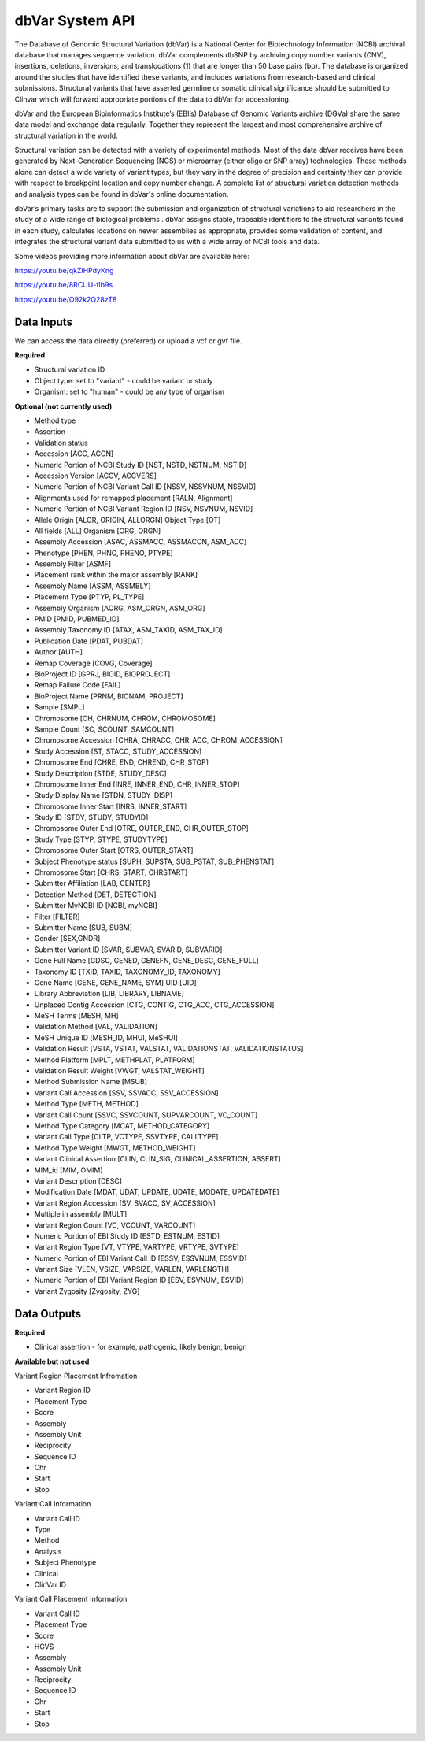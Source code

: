 dbVar System API
!!!!!!!!!!!!!!!!!!!

The Database of Genomic Structural Variation (dbVar) is a National Center for Biotechnology Information (NCBI) archival database that manages sequence variation. dbVar complements dbSNP by archiving copy number variants (CNV), insertions, deletions, inversions, and translocations (1) that are longer than 50 base pairs (bp). The database is organized around the studies that have identified these variants, and includes variations from research-based and clinical submissions. Structural variants that have asserted germline or somatic clinical significance should be submitted to Clinvar which will forward appropriate portions of the data to dbVar for accessioning.

dbVar and the European Bioinformatics Institute’s (EBI’s) Database of Genomic Variants archive (DGVa) share the same data model and exchange data regularly. Together they represent the largest and most comprehensive archive of structural variation in the world.

Structural variation can be detected with a variety of experimental methods. Most of the data dbVar receives have been generated by Next-Generation Sequencing (NGS) or microarray (either oligo or SNP array) technologies. These methods alone can detect a wide variety of variant types, but they vary in the degree of precision and certainty they can provide with respect to breakpoint location and copy number change. A complete list of structural variation detection methods and analysis types can be found in dbVar's online documentation.

dbVar’s primary tasks are to support the submission and organization of structural variations to aid researchers in the study of a wide range of biological problems . dbVar assigns stable, traceable identifiers to the structural variants found in each study, calculates locations on newer assemblies as appropriate, provides some validation of content, and integrates the structural variant data submitted to us with a wide array of NCBI tools and data.

Some videos providing more information about dbVar are available here:

https://youtu.be/qkZiHPdyKng

https://youtu.be/8RCUU-flb9s

https://youtu.be/O92k2O28zT8


**Data Inputs**
@@@@@@@@@@@@@@@

We can access the data directly (preferred) or upload a vcf or gvf file.

**Required**

* Structural variation ID
* Object type: set to "variant" - could be variant or study
* Organism: set to "human" - could be any type of organism

**Optional (not currently used)**

* Method type
* Assertion
* Validation status
* Accession [ACC, ACCN]	
* Numeric Portion of NCBI Study ID [NST, NSTD, NSTNUM, NSTID]
* Accession Version [ACCV, ACCVERS]	
* Numeric Portion of NCBI Variant Call ID [NSSV, NSSVNUM, NSSVID]
* Alignments used for remapped placement [RALN, Alignment]
* Numeric Portion of NCBI Variant Region ID [NSV, NSVNUM, NSVID]
* Allele Origin [ALOR, ORIGIN, ALLORGN]	Object Type [OT]
* All fields [ALL]	Organism [ORG, ORGN]
* Assembly Accession [ASAC, ASSMACC, ASSMACCN, ASM_ACC]	
* Phenotype [PHEN, PHNO, PHENO, PTYPE]
* Assembly Filter [ASMF]	
* Placement rank within the major assembly [RANK]
* Assembly Name [ASSM, ASSMBLY]	
* Placement Type [PTYP, PL_TYPE]
* Assembly Organism [AORG, ASM_ORGN, ASM_ORG]
* PMID [PMID, PUBMED_ID]
* Assembly Taxonomy ID [ATAX, ASM_TAXID, ASM_TAX_ID]
* Publication Date [PDAT, PUBDAT]
* Author [AUTH]
* Remap Coverage [COVG, Coverage]
* BioProject ID [GPRJ, BIOID, BIOPROJECT]	
* Remap Failure Code [FAIL]
* BioProject Name [PRNM, BIONAM, PROJECT]	
* Sample [SMPL]
* Chromosome [CH, CHRNUM, CHROM, CHROMOSOME]
* Sample Count [SC, SCOUNT, SAMCOUNT]
* Chromosome Accession [CHRA, CHRACC, CHR_ACC, CHROM_ACCESSION]	
* Study Accession [ST, STACC, STUDY_ACCESSION]
* Chromosome End [CHRE, END, CHREND, CHR_STOP]
* Study Description [STDE, STUDY_DESC]
* Chromosome Inner End [INRE, INNER_END, CHR_INNER_STOP]	
* Study Display Name [STDN, STUDY_DISP]
* Chromosome Inner Start [INRS, INNER_START]	
* Study ID [STDY, STUDY, STUDYID]
* Chromosome Outer End [OTRE, OUTER_END, CHR_OUTER_STOP]	
* Study Type [STYP, STYPE, STUDYTYPE]
* Chromosome Outer Start [OTRS, OUTER_START]	
* Subject Phenotype status [SUPH, SUPSTA, SUB_PSTAT, SUB_PHENSTAT]
* Chromosome Start [CHRS, START, CHRSTART]
* Submitter Affiliation [LAB, CENTER]
* Detection Method [DET, DETECTION]	
* Submitter MyNCBI ID [NCBI, myNCBI]
* Filter [FILTER]	
* Submitter Name [SUB, SUBM]
* Gender [SEX,GNDR]	
* Submitter Variant ID [SVAR, SUBVAR, SVARID, SUBVARID]
* Gene Full Name [GDSC, GENED, GENEFN, GENE_DESC, GENE_FULL]	
* Taxonomy ID [TXID, TAXID, TAXONOMY_ID, TAXONOMY]
* Gene Name [GENE, GENE_NAME, SYM]	UID [UID] 
* Library Abbreviation [LIB, LIBRARY, LIBNAME]
* Unplaced Contig Accession [CTG, CONTIG, CTG_ACC, CTG_ACCESSION]
* MeSH Terms [MESH, MH]	
* Validation Method [VAL, VALIDATION]
* MeSH Unique ID [MESH_ID, MHUI, MeSHUI]
* Validation Result [VSTA, VSTAT, VALSTAT, VALIDATIONSTAT, VALIDATIONSTATUS]
* Method Platform [MPLT, METHPLAT, PLATFORM]
* Validation Result Weight [VWGT, VALSTAT_WEIGHT]
* Method Submission Name [MSUB]	
* Variant Call Accession [SSV, SSVACC, SSV_ACCESSION]
* Method Type [METH, METHOD]	
* Variant Call Count [SSVC, SSVCOUNT, SUPVARCOUNT, VC_COUNT]
* Method Type Category [MCAT, METHOD_CATEGORY]
* Variant Call Type [CLTP, VCTYPE, SSVTYPE, CALLTYPE]
* Method Type Weight [MWGT, METHOD_WEIGHT]	
* Variant Clinical Assertion [CLIN, CLIN_SIG, CLINICAL_ASSERTION, ASSERT]
* MIM_id [MIM, OMIM]	
* Variant Description [DESC]
* Modification Date [MDAT, UDAT, UPDATE, UDATE, MODATE, UPDATEDATE]	
* Variant Region Accession [SV, SVACC, SV_ACCESSION]
* Multiple in assembly [MULT]	
* Variant Region Count [VC, VCOUNT, VARCOUNT]
* Numeric Portion of EBI Study ID [ESTD, ESTNUM, ESTID]
* Variant Region Type [VT, VTYPE, VARTYPE, VRTYPE, SVTYPE]
* Numeric Portion of EBI Variant Call ID [ESSV, ESSVNUM, ESSVID]	
* Variant Size [VLEN, VSIZE, VARSIZE, VARLEN, VARLENGTH]
* Numeric Portion of EBI Variant Region ID [ESV, ESVNUM, ESVID]	
* Variant Zygosity [Zygosity, ZYG]


**Data Outputs**
@@@@@@@@@@@@@@@@

**Required**

* Clinical assertion - for example, pathogenic, likely benign, benign

**Available but not used**

Variant Region Placement Infromation

* Variant Region ID
* Placement Type
* Score
* Assembly
* Assembly Unit
* Reciprocity
* Sequence ID
* Chr
* Start
* Stop

Variant Call Information

* Variant Call ID
* Type
* Method
* Analysis
* Subject Phenotype
* Clinical
* ClinVar ID

Variant Call Placement Information

* Variant Call ID
* Placement Type
* Score
* HGVS
* Assembly
* Assembly Unit
* Reciprocity
* Sequence ID
* Chr
* Start
* Stop